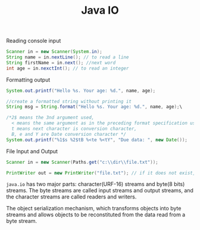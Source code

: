 #+TITLE: Java IO

Reading console input
#+begin_src java
Scanner in = new Scanner(System.in);
String name = in.nextLine(); // to read a line
String firstName = in.next(); //next word
int age = in.nexctInt(); // to read an integer
#+end_src

Formatting output
#+begin_src java
System.out.printf("Hello %s. Your age: %d.", name, age);

//create a formatted string without printing it
String msg = String.format("Hello %s. Your age: %d.", name, age);\

/*2$ means the 3nd argument used, 
  < means the same argument as in the preceding format specification used
  t means next character is conversion character,
  B, e and Y are Date conversion character */
System.out.printf("%1$s %2$tB %<te %<tY", "Due data: ", new Date());
#+end_src

File Input and Output
#+begin_src java
Scanner in = new Scanner(Paths.get("c:\\dir\\file.txt"));

PrintWriter out = new PrintWriter("file.txt"); // if it does not exist, create it
#+end_src

=java.io= has two major parts: character(URF-16) streams and byte(8 bits) streams. 
The byte streams are called input streams and output streams, and the character 
streams are called readers and writers.

The object serialization mechanism, which transforms objects into byte streams and 
allows objects to be reconstituted from the data read from a byte stream.



